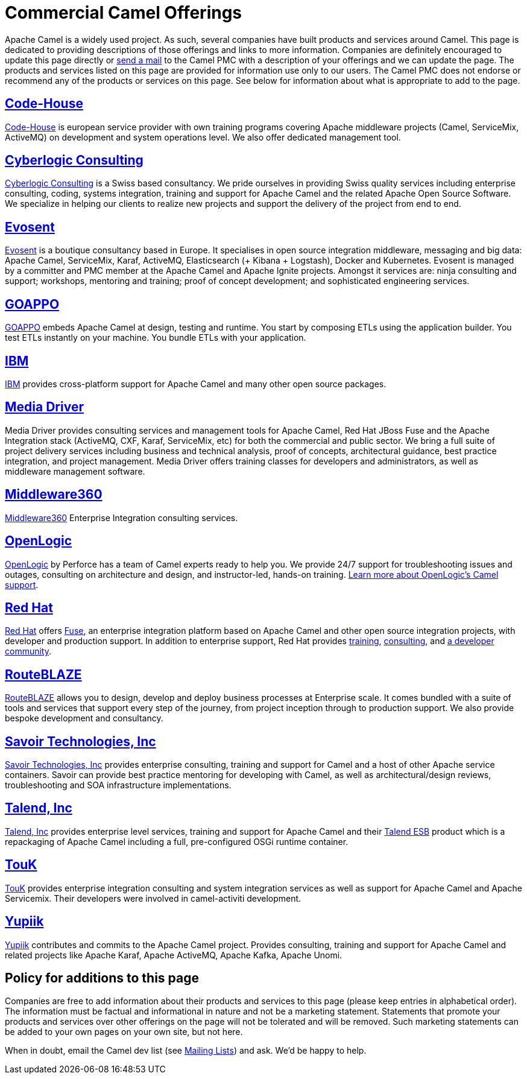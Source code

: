 [[CommercialCamelOfferings-CommercialCamelOfferings]]
= Commercial Camel Offerings

Apache Camel is a widely used project. As such, several companies have
built products and services around Camel. This page is dedicated to
providing descriptions of those offerings and links to more information.
Companies are definitely encouraged to update this page directly or
link:/community/mailing-list/[send a mail] to the Camel PMC with a description
of your offerings and we can update the page. The products and services
listed on this page are provided for information use only to our users.
The Camel PMC does not endorse or recommend any of the products or
services on this page. See below for information about what is
appropriate to add to the page.

[[CommercialCamelOfferings-Code-House]]
== http://code-house.org[Code-House]

http://code-house.org[Code-House] is european service provider with own
training programs covering Apache middleware projects (Camel,
ServiceMix, ActiveMQ) on development and system operations level. We
also offer dedicated management tool.

[[CommercialCamelOfferings-CyberlogicConsulting]]
== http://www.cyberlogic.ch[Cyberlogic Consulting]

http://www.cyberlogic.ch[Cyberlogic Consulting] is a Swiss based
consultancy. We pride ourselves in providing Swiss quality services
including enterprise consulting, coding, systems integration, training
and support for Apache Camel and the related Apache Open Source
Software. We specialize in helping our clients to realize new projects
and support the delivery of the project from end to end.

[[CommercialCamelOfferings-Evosent]]
== http://evosent.com/?utm_source=apache&utm_medium=web&utm_campaign=commercial_support[Evosent]

http://evosent.com/?utm_source=apache&utm_medium=web&utm_campaign=commercial_support[Evosent] is
a boutique consultancy based in Europe. It specialises in open source
integration middleware, messaging and big data: Apache Camel,
ServiceMix, Karaf, ActiveMQ, Elasticsearch (+ Kibana + Logstash), Docker
and Kubernetes.  Evosent is managed by a committer and PMC member at the
Apache Camel and Apache Ignite projects. Amongst it services are: ninja
consulting and support; workshops, mentoring and training; proof of
concept development; and sophisticated engineering services.

[[CommercialCamelOfferings-GOAPPO]]
== https://www.goappo.com[GOAPPO]

https://www.goappo.com[GOAPPO] embeds Apache Camel at design, testing
and runtime. You start by composing ETLs using the application builder.
You test ETLs instantly on your machine. You bundle ETLs with your
application.


[[CommercialCamelOfferings-IBM]]
== http://ibm.biz/OSSupport[IBM]

http://ibm.biz/OSSupport[IBM] provides cross-platform support for
Apache Camel and many other open source packages.

[[CommercialCamelOfferings-MediaDriver]]
== http://mediadriver.com[Media Driver]

Media Driver provides consulting services and management tools for
Apache Camel, Red Hat JBoss Fuse and the Apache Integration stack
(ActiveMQ, CXF, Karaf, ServiceMix, etc) for both the commercial and
public sector. We bring a full suite of project delivery services
including business and technical analysis, proof of concepts,
architectural guidance, best practice integration, and project
management. Media Driver offers training classes for developers and
administrators, as well as middleware management software.

[[CommercialCamelOfferings-Middleware360]]
== http://www.middleware360.com/[Middleware360]

http://www.middleware360.com/[Middleware360] Enterprise Integration
consulting services.

[[CommercialCamelOfferings-OpenLogic]]
== http://www.openlogic.com/[OpenLogic]

http://www.openlogic.com/[OpenLogic] by Perforce has a team of Camel experts ready to help you. We provide 24/7 support for troubleshooting issues and outages, consulting on architecture and design, and instructor-led, hands-on training. https://www.openlogic.com/solutions/support-activemq-apache-camel-kafka#apache-camel[Learn more about OpenLogic's Camel support].

[[CommercialCamelOfferings-RedHat]]
== https://www.redhat.com/en/technologies/jboss-middleware/fuse[Red Hat]

https://www.redhat.com/en/technologies/jboss-middleware/fuse[Red Hat] offers
http://www.redhat.com/en/technologies/jboss-middleware/fuse[Fuse],
an enterprise integration platform based on Apache Camel and other
open source integration projects, with developer and production support.
In addition to enterprise support, Red Hat provides
https://www.redhat.com/en/services/training/courses-by-curriculum#Red-Hat-JBoss-Fuse-BRMS-and-more[training],
https://www.redhat.com/en/services/consulting[consulting], and
https://developers.redhat.com/products/fuse/overview/[a developer community].

[[CommercialCamelOfferings-RouteBLAZE]]
== https://www.routeblaze.io[RouteBLAZE]

https://www.routeblaze.io[RouteBLAZE] allows you to design, develop and deploy business processes at Enterprise scale. 
It comes bundled with a suite of tools and services that support every step of the journey, from project inception through to production support.
We also provide bespoke development and consultancy. 


[[CommercialCamelOfferings-SavoirTechnologiesInc]]
== http://www.savoirtech.com[Savoir Technologies, Inc]

http://www.savoirtech.com[Savoir Technologies, Inc] provides enterprise
consulting, training and support for Camel and a host of other Apache
service containers. Savoir can provide best practice mentoring for
developing with Camel, as well as architectural/design reviews,
troubleshooting and SOA infrastructure implementations.

[[CommercialCamelOfferings-TalendInc]]
== http://www.talend.com[Talend, Inc]

http://www.talend.com[Talend, Inc] provides enterprise level services,
training and support for Apache Camel and their
http://www.talend.com/products/esb-standard-edition.php[Talend ESB]
product which is a repackaging of Apache Camel including a full,
pre-configured OSGi runtime container.

[[CommercialCamelOfferings-TouK]]
== http://touk.pl[TouK]

http://touk.pl[TouK] provides enterprise integration consulting and
system integration services as well as support for Apache Camel and
Apache Servicemix. Their developers were involved in camel-activiti
development.

[[CommercialCamelOfferings-Yupiik]]
== https://www.yupiik.com[Yupiik]

https://www.yupiik.com[Yupiik] contributes and commits to the Apache Camel project. Provides consulting,
training and support for Apache Camel and related projects like Apache Karaf, Apache ActiveMQ, Apache Kafka,
Apache Unomi.

[[CommercialCamelOfferings-Policyforadditionstothispage]]
== Policy for additions to this page

Companies are free to add information about their products and services
to this page (please keep entries in alphabetical order). The
information must be factual and informational in nature and not be a
marketing statement. Statements that promote your products and services
over other offerings on the page will not be tolerated and will be
removed. Such marketing statements can be added to your own pages on
your own site, but not here.

When in doubt, email the Camel dev list (see
link:/community/mailing-list/[Mailing Lists]) and ask. We'd be happy to help.
